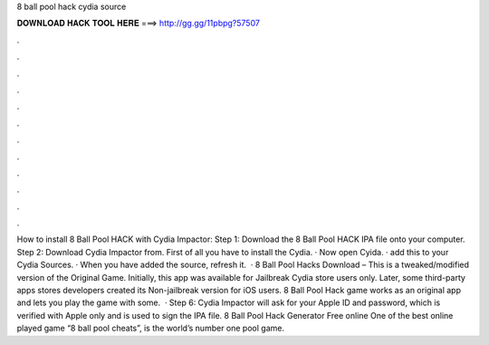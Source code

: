 8 ball pool hack cydia source

𝐃𝐎𝐖𝐍𝐋𝐎𝐀𝐃 𝐇𝐀𝐂𝐊 𝐓𝐎𝐎𝐋 𝐇𝐄𝐑𝐄 ===> http://gg.gg/11pbpg?57507

.

.

.

.

.

.

.

.

.

.

.

.

How to install 8 Ball Pool HACK with Cydia Impactor: Step 1: Download the 8 Ball Pool HACK IPA file onto your computer. Step 2: Download Cydia Impactor from. First of all you have to install the Cydia. · Now open Cyida. · add this to your Cydia Sources. · When you have added the source, refresh it.  · 8 Ball Pool Hacks Download – This is a tweaked/modified version of the Original Game. Initially, this app was available for Jailbreak Cydia store users only. Later, some third-party apps stores developers created its Non-jailbreak version for iOS users. 8 Ball Pool Hack game works as an original app and lets you play the game with some.  · Step 6: Cydia Impactor will ask for your Apple ID and password, which is verified with Apple only and is used to sign the IPA file. 8 Ball Pool Hack Generator Free online One of the best online played game “8 ball pool cheats”, is the world’s number one pool game.